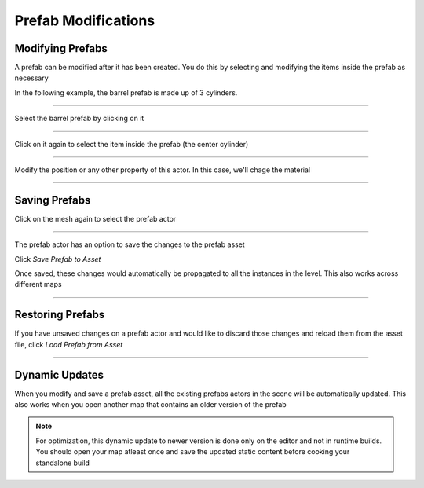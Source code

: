 Prefab Modifications
====================

Modifying Prefabs
-----------------

A prefab can be modified after it has been created.   You do this by 
selecting and modifying the items inside the prefab as necessary

In the following example, the barrel prefab is made up of 3 cylinders.  

----

Select the barrel prefab by clicking on it

.. image:: /images/modification/s1.jpg


----

Click on it again to select the item inside the prefab (the center cylinder)

.. image:: /images/modification/s2.jpg


----

Modify the position or any other property of this actor. In this case, we'll chage 
the material

.. image:: /images/modification/s6.png


.. image:: /images/modification/s4.jpg



----

Saving Prefabs
--------------

Click on the mesh again to select the prefab actor

.. image:: /images/modification/s5.jpg


----

The prefab actor has an option to save the changes to the prefab asset

.. image:: /images/modification/s_details.png


Click *Save Prefab to Asset*

.. image:: /images/modification/s_details2.png


Once saved, these changes would automatically be propagated to all the 
instances in the level.  This also works across different maps

----

Restoring Prefabs
-----------------

If you have unsaved changes on a prefab actor and would like to discard those changes 
and reload them from the asset file, click *Load Prefab from Asset*

.. image:: /images/modification/load_from_asset.png



----

Dynamic Updates
---------------

.. image:: /images/modification/dynamic_update.gif


When you modify and save a prefab asset, all the existing prefabs actors in the scene will be automatically updated. 
This also works when you open another map that contains an older version of the prefab

.. note::
   For optimization, this dynamic update to newer version is done only on the editor and not in runtime builds.  You should open your map atleast once and save the updated static content before cooking your standalone build

